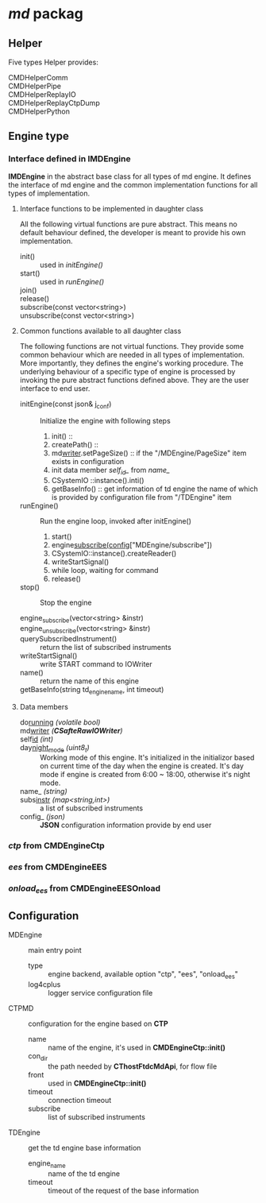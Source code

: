 * /md/ packag
** Helper
   Five types Helper provides:
   - CMDHelperComm ::
   - CMDHelperPipe ::
   - CMDHelperReplayIO ::
   - CMDHelperReplayCtpDump ::
   - CMDHelperPython :: 
** Engine type
*** Interface defined in *IMDEngine*
    *IMDEngine* in the abstract base class for all types of md engine.
    It defines the interface of md engine and the common implementation functions for all types of implementation.
    
**** Interface functions to be implemented in daughter class
     All the following virtual functions are pure abstract.
     This means no default behaviour defined, the developer is meant to provide his own implementation.
     
     - init() :: used in /initEngine()/
     - start() :: used in /runEngine()/
     - join() ::
     - release() ::
     - subscribe(const vector<string>) ::
     - unsubscribe(const vector<string>) ::
    
**** Common functions available to all daughter class
     The following functions are not virtual functions.
     They provide some common behaviour which are needed in all types of implementation.
     More importantly, they defines the engine's working procedure.
     The underlying behaviour of a specific type of engine is processed by invoking the pure abstract functions defined above.
     They are the user interface to end user.
     
     - initEngine(const json& j_conf) :: 
       Initialize the engine with following steps
       1) init() :: 
       2) createPath() ::
       3) md_writer_.setPageSize() :: if the "/MDEngine/PageSize" item exists in configuration
       4) init data member /self_id_/ from /name_/
       5) CSystemIO ::instance().inti()
       6) getBaseInfo() :: get information of td engine the name of which is provided by configuration file from "/TDEngine" item
        
     - runEngine() ::
       Run the engine loop, invoked after initEngine()
       1) start()
       2) engine_subscribe(config_["MDEngine/subscribe"])
       3) CSystemIO::instance().createReader()
       4) writeStartSignal()
       5) while loop, waiting for command
       6) release()
        
     - stop() :: Stop the engine
      
     - engine_subscribe(vector<string> &instr) :: 
     - engine_unsubscribe(vector<string> &instr) ::
     - querySubscribedInstrument() :: return the list of subscribed instruments
     - writeStartSignal() :: write START command to IOWriter
     - name() ::  return the name of this engine
     - getBaseInfo(string td_engine_name, int timeout) :: 
 
**** Data members
     - do_running_ /(volatile bool)/ ::
     - md_writer_ /(*CSafteRawIOWriter*)/ ::
     - self_id_ /(int)/ ::
     - day_night_mode_ /(uint8_t)/ :: Working mode of this engine. 
       It's initialized in the initializor based on current time of the day when the engine is created.
       It's day mode if engine is created from 6:00 ~ 18:00, otherwise it's night mode.
     - name_ /(string)/ :: 
     - subs_instr_ /(map<string,int>)/ :: a list of subscribed instruments
     - config_ /(json)/ :: *JSON* configuration information provide by end user
       
*** /ctp/ from *CMDEngineCtp*
*** /ees/ from *CMDEngineEES*
*** /onload_ees/ from *CMDEngineEESOnload*

** Configuration
   - MDEngine :: main entry point
     - type :: engine backend, available option "ctp", "ees", "onload_ees"
     - log4cplus :: logger service configuration file
   - CTPMD :: configuration for the engine based on *CTP*
     - name :: name of the engine, it's used in *CMDEngineCtp::init()*
     - con_dir :: the path needed by *CThostFtdcMdApi*, for flow file
     - front :: used in *CMDEngineCtp::init()*
     - timeout :: connection timeout 
     - subscribe :: list of subscribed instruments
   - TDEngine :: get the td engine base information
     - engine_name :: name of the td engine
     - timeout :: timeout of the request of the base information
